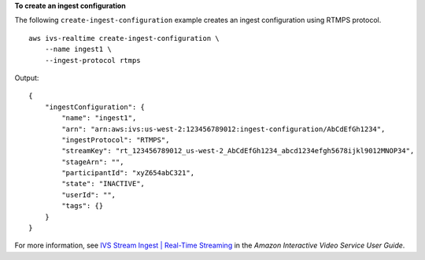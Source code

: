 **To create an ingest configuration**

The following ``create-ingest-configuration`` example creates an ingest configuration using RTMPS protocol. ::

    aws ivs-realtime create-ingest-configuration \
        --name ingest1 \
        --ingest-protocol rtmps

Output::

    {
        "ingestConfiguration": {
            "name": "ingest1",
            "arn": "arn:aws:ivs:us-west-2:123456789012:ingest-configuration/AbCdEfGh1234",
            "ingestProtocol": "RTMPS",
            "streamKey": "rt_123456789012_us-west-2_AbCdEfGh1234_abcd1234efgh5678ijkl9012MNOP34",
            "stageArn": "",
            "participantId": "xyZ654abC321",
            "state": "INACTIVE",
            "userId": "",
            "tags": {}
        }
    }

For more information, see `IVS Stream Ingest | Real-Time Streaming <https://docs.aws.amazon.com/ivs/latest/RealTimeUserGuide/rt-stream-ingest.html>`__ in the *Amazon Interactive Video Service User Guide*.
